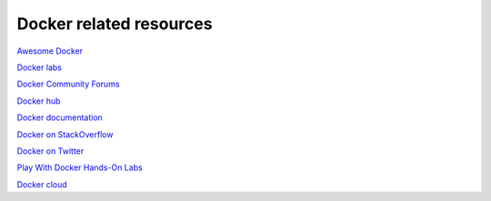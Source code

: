 **Docker related resources**
============================

`Awesome Docker <https://veggiemonk.github.io/awesome-docker/>`_

`Docker labs  <https://github.com/docker/labs>`_

`Docker Community Forums <https://forums.docker.com/>`_

`Docker hub <https://hub.docker.com/>`_

`Docker documentation <http://docs.docker.com/>`_

`Docker on StackOverflow <https://stackoverflow.com/questions/tagged/docker>`_

`Docker on Twitter <http://twitter.com/docker>`_

`Play With Docker Hands-On Labs <http://training.play-with-docker.com/>`_

`Docker cloud <https://cloud.docker.com>`_
